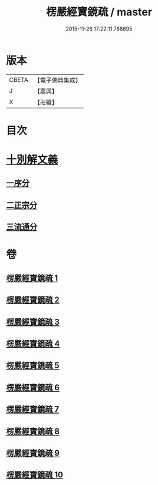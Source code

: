 #+TITLE: 楞嚴經寶鏡疏 / master
#+DATE: 2015-11-26 17:22:11.788695
* 版本
 |     CBETA|【電子佛典集成】|
 |         J|【嘉興】    |
 |         X|【卍續】    |

* 目次
* [[file:KR6j0724_001.txt::001-0437b3][十別解文義]]
** [[file:KR6j0724_001.txt::001-0437b5][一序分]]
** [[file:KR6j0724_001.txt::0443b20][二正宗分]]
** [[file:KR6j0724_010.txt::0633c1][三流通分]]
* 卷
** [[file:KR6j0724_001.txt][楞嚴經寶鏡疏 1]]
** [[file:KR6j0724_002.txt][楞嚴經寶鏡疏 2]]
** [[file:KR6j0724_003.txt][楞嚴經寶鏡疏 3]]
** [[file:KR6j0724_004.txt][楞嚴經寶鏡疏 4]]
** [[file:KR6j0724_005.txt][楞嚴經寶鏡疏 5]]
** [[file:KR6j0724_006.txt][楞嚴經寶鏡疏 6]]
** [[file:KR6j0724_007.txt][楞嚴經寶鏡疏 7]]
** [[file:KR6j0724_008.txt][楞嚴經寶鏡疏 8]]
** [[file:KR6j0724_009.txt][楞嚴經寶鏡疏 9]]
** [[file:KR6j0724_010.txt][楞嚴經寶鏡疏 10]]
